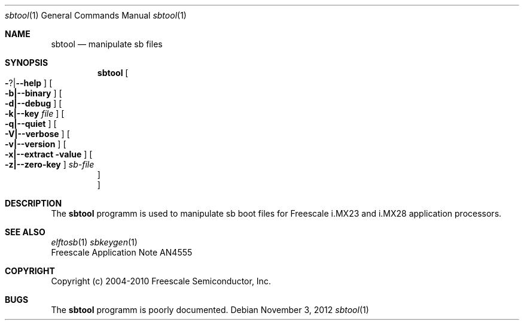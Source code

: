 .\" sbtool.8,v 1.1 2012/11/15 19:49:17 jkunz Exp
.\"
.\" Copyright (c) 2012 The NetBSD Foundation, Inc.
.\" All rights reserved.
.\"
.\" Redistribution and use in source and binary forms, with or without
.\" modification, are permitted provided that the following conditions
.\" are met:
.\" 1. Redistributions of source code must retain the above copyright
.\"    notice, this list of conditions and the following disclaimer.
.\" 2. Redistributions in binary form must reproduce the above copyright
.\"    notice, this list of conditions and the following disclaimer in the
.\"    documentation and/or other materials provided with the distribution.
.\"
.\" THIS SOFTWARE IS PROVIDED BY THE NETBSD FOUNDATION, INC. AND CONTRIBUTORS
.\" ``AS IS'' AND ANY EXPRESS OR IMPLIED WARRANTIES, INCLUDING, BUT NOT LIMITED
.\" TO, THE IMPLIED WARRANTIES OF MERCHANTABILITY AND FITNESS FOR A PARTICULAR
.\" PURPOSE ARE DISCLAIMED.  IN NO EVENT SHALL THE FOUNDATION OR CONTRIBUTORS
.\" BE LIABLE FOR ANY DIRECT, INDIRECT, INCIDENTAL, SPECIAL, EXEMPLARY, OR
.\" CONSEQUENTIAL DAMAGES (INCLUDING, BUT NOT LIMITED TO, PROCUREMENT OF
.\" SUBSTITUTE GOODS OR SERVICES; LOSS OF USE, DATA, OR PROFITS; OR BUSINESS
.\" INTERRUPTION) HOWEVER CAUSED AND ON ANY THEORY OF LIABILITY, WHETHER IN
.\" CONTRACT, STRICT LIABILITY, OR TORT (INCLUDING NEGLIGENCE OR OTHERWISE)
.\" ARISING IN ANY WAY OUT OF THE USE OF THIS SOFTWARE, EVEN IF ADVISED OF THE
.\" POSSIBILITY OF SUCH DAMAGE.
.\"
.Dd November 3, 2012
.Dt sbtool 1
.Os
.Sh NAME
.Nm sbtool
.Nd manipulate sb files
.Sh SYNOPSIS
.Nm
.Oo Fl ? Ns \&| Ns Fl -help Oc
.Oo Fl b|--binary Oc
.Oo Fl d|--debug Oc
.Oo Fl k|--key Ar file Oc
.Oo Fl q|--quiet Oc
.Oo Fl V|--verbose Oc
.Oo Fl v|--version Oc
.Oo Fl x|--extract value Oc
.Oo Fl z|--zero-key Oc
.Ar sb-file
.Oc
.Oc
.Sh DESCRIPTION
The
.Nm
programm is used to manipulate sb boot files for Freescale
i.MX23 and i.MX28 application processors.
.Sh SEE ALSO
.Xr elftosb 1
.Xr sbkeygen 1
.br
Freescale Application Note AN4555
.Sh COPYRIGHT
Copyright (c) 2004-2010 Freescale Semiconductor, Inc.
.Sh BUGS
The
.Nm
programm is poorly documented.
